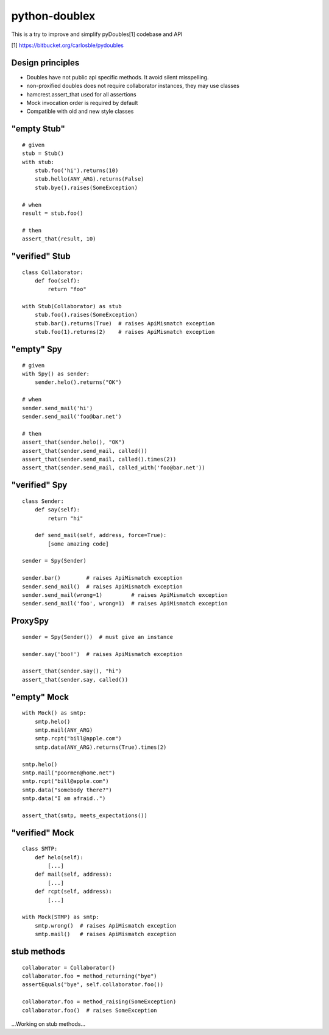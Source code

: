 python-doublex
==============

This is a try to improve and simplify pyDoubles[1] codebase and API

[1] https://bitbucket.org/carlosble/pydoubles


Design principles
-----------------

- Doubles have not public api specific methods. It avoid silent misspelling.
- non-proxified doubles does not require collaborator instances, they may use classes
- hamcrest.assert_that used for all assertions
- Mock invocation order is required by default
- Compatible with old and new style classes


"empty Stub"
------------

::

 # given
 stub = Stub()
 with stub:
     stub.foo('hi').returns(10)
     stub.hello(ANY_ARG).returns(False)
     stub.bye().raises(SomeException)

 # when
 result = stub.foo()

 # then
 assert_that(result, 10)


"verified" Stub
---------------

::

 class Collaborator:
     def foo(self):
         return "foo"

 with Stub(Collaborator) as stub
     stub.foo().raises(SomeException)
     stub.bar().returns(True)  # raises ApiMismatch exception
     stub.foo(1).returns(2)    # raises ApiMismatch exception


"empty" Spy
-----------

::

 # given
 with Spy() as sender:
     sender.helo().returns("OK")

 # when
 sender.send_mail('hi')
 sender.send_mail('foo@bar.net')

 # then
 assert_that(sender.helo(), "OK")
 assert_that(sender.send_mail, called())
 assert_that(sender.send_mail, called().times(2))
 assert_that(sender.send_mail, called_with('foo@bar.net'))


"verified" Spy
--------------

::

 class Sender:
     def say(self):
         return "hi"

     def send_mail(self, address, force=True):
         [some amazing code]

 sender = Spy(Sender)

 sender.bar()        # raises ApiMismatch exception
 sender.send_mail()  # raises ApiMismatch exception
 sender.send_mail(wrong=1)         # raises ApiMismatch exception
 sender.send_mail('foo', wrong=1)  # raises ApiMismatch exception


ProxySpy
--------

::

 sender = Spy(Sender())  # must give an instance

 sender.say('boo!')  # raises ApiMismatch exception

 assert_that(sender.say(), "hi")
 assert_that(sender.say, called())


"empty" Mock
------------

::

 with Mock() as smtp:
     smtp.helo()
     smtp.mail(ANY_ARG)
     smtp.rcpt("bill@apple.com")
     smtp.data(ANY_ARG).returns(True).times(2)

 smtp.helo()
 smtp.mail("poormen@home.net")
 smtp.rcpt("bill@apple.com")
 smtp.data("somebody there?")
 smtp.data("I am afraid..")

 assert_that(smtp, meets_expectations())


"verified" Mock
---------------

::

 class SMTP:
     def helo(self):
         [...]
     def mail(self, address):
         [...]
     def rcpt(self, address):
         [...]

 with Mock(STMP) as smtp:
     smtp.wrong()  # raises ApiMismatch exception
     smtp.mail()   # raises ApiMismatch exception


stub methods
------------

::

 collaborator = Collaborator()
 collaborator.foo = method_returning("bye")
 assertEquals("bye", self.collaborator.foo())

 collaborator.foo = method_raising(SomeException)
 collaborator.foo()  # raises SomeException


...Working on stub methods...

